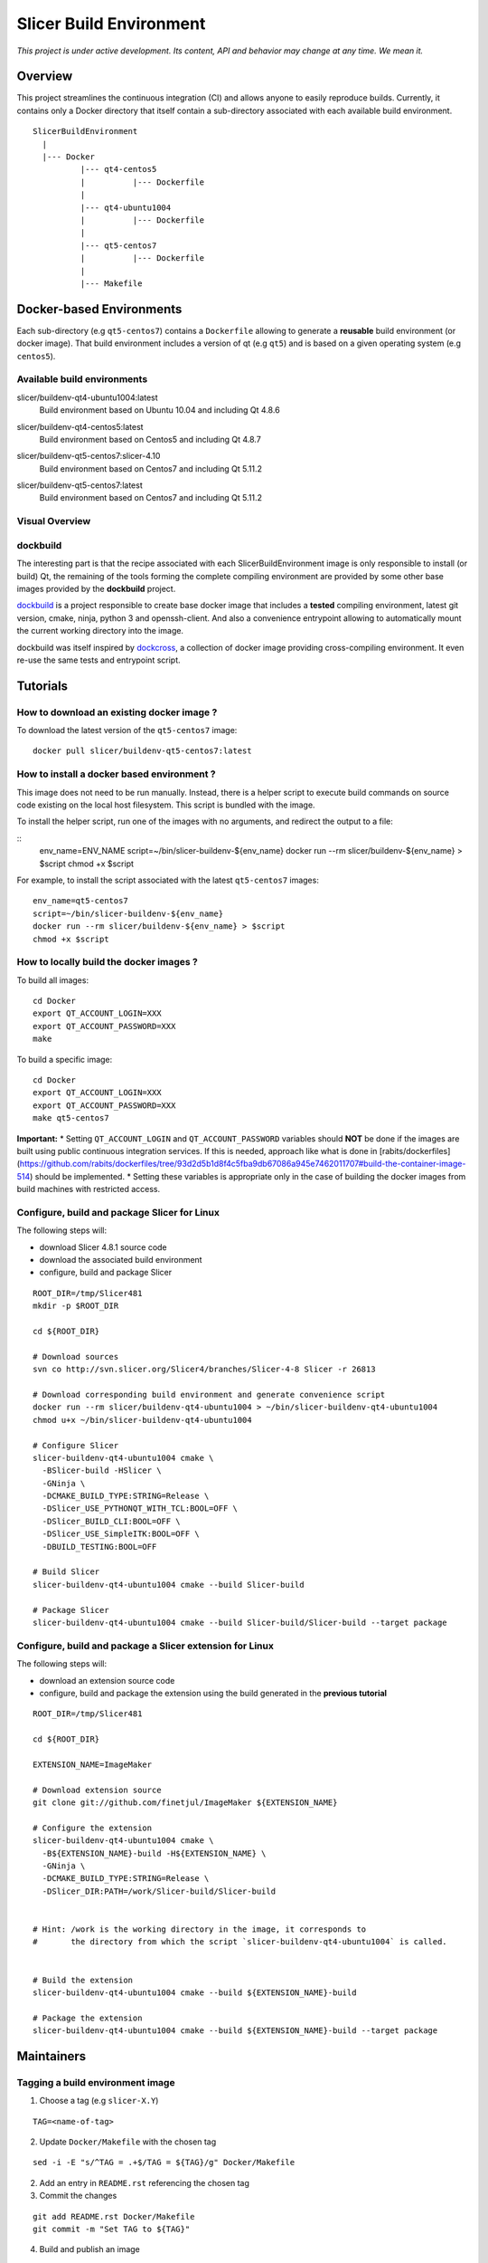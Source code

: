 Slicer Build Environment
========================

*This project is under active development. Its content, API and behavior may change at any time. We mean it.*

Overview
--------

This project streamlines the continuous integration (CI) and allows anyone to easily reproduce builds. Currently,
it contains only a Docker directory that itself contain a sub-directory associated with each available build environment.

::

  SlicerBuildEnvironment
    |
    |--- Docker
            |--- qt4-centos5
            |          |--- Dockerfile
            |
            |--- qt4-ubuntu1004
            |          |--- Dockerfile
            |
            |--- qt5-centos7
            |          |--- Dockerfile
            |
            |--- Makefile


Docker-based Environments
-------------------------


Each sub-directory (e.g ``qt5-centos7``) contains a  ``Dockerfile`` allowing to generate a **reusable** build
environment (or docker image). That build environment includes a version of qt (e.g ``qt5``) and is based on a
given operating system (e.g ``centos5``).

Available build environments
^^^^^^^^^^^^^^^^^^^^^^^^^^^^

.. |buildenv-qt4-ubuntu1004-latest| image:: https://images.microbadger.com/badges/image/slicer/buildenv-qt4-ubuntu1004:latest.svg
  :target: https://microbadger.com/images/slicer/buildenv-qt4-ubuntu1004:latest

slicer/buildenv-qt4-ubuntu1004:latest
  |buildenv-qt4-ubuntu1004-latest| Build environment based on Ubuntu 10.04 and including Qt 4.8.6


.. |buildenv-qt4-centos5-latest| image:: https://images.microbadger.com/badges/image/slicer/buildenv-qt4-centos5:latest.svg
  :target: https://microbadger.com/images/slicer/buildenv-qt4-centos5:latest

slicer/buildenv-qt4-centos5:latest
  |buildenv-qt4-centos5-latest| Build environment based on Centos5 and including Qt 4.8.7


.. |buildenv-qt5-centos7-slicer-4.10| image:: https://images.microbadger.com/badges/image/slicer/buildenv-qt5-centos7:slicer-4.10.svg
  :target: https://microbadger.com/images/slicer/buildenv-qt5-centos7:slicer-4.10

slicer/buildenv-qt5-centos7:slicer-4.10
  |buildenv-qt5-centos7-slicer-4.10| Build environment based on Centos7 and including Qt 5.11.2


.. |buildenv-qt5-centos7-latest| image:: https://images.microbadger.com/badges/image/slicer/buildenv-qt5-centos7:latest.svg
  :target: https://microbadger.com/images/slicer/buildenv-qt5-centos7:latest

slicer/buildenv-qt5-centos7:latest
  |buildenv-qt5-centos7-latest| Build environment based on Centos7 and including Qt 5.11.2


Visual Overview
^^^^^^^^^^^^^^^

.. image:: http://interactive.blockdiag.com/image?compression=deflate&encoding=base64&src=eJx9ksFOhDAQhu_7FA1eJUEDwaTBw-7Bi29gjCm0i40Ns5ZhEzT77rbdCoUFjp3h_-fjnykVVF9cspr87ggBLUWDDCU0pCAn0KiZRGo6XBxZp_DjCA228keY9hPdmUZlBNBmby32ylY5IAr-bjVd2TXYPSRJetu1lmX8L1asFKqI_DPm4owAqhX4GNdVlUb3ZGYwDibxMwm97OCyk4qL5hx_YzrMqECBLqK7ZJ8f9ofIEY4ya7Mk86DBr3jWsbKOOH5j7Sc2N5jBhBXSqduKeBJsPg02D4J11NlGsLlH9q8ZbzZM2Iw1n5EOMotZa-hO7uwIcZyGIlKy1Ez3EXXlq_mrrD_xRbPeF_2ig3hpQHlZ9ebm1B3MlntwSbONzdJYn9MqWQm9NWTp0ujaSuligleEyx-9JzCZ
  :target: http://interactive.blockdiag.com/?compression=deflate&src=eJx9ksFOhDAQhu_7FA1eJUEDwaTBw-7Bi29gjCm0i40Ns5ZhEzT77rbdCoUFjp3h_-fjnykVVF9cspr87ggBLUWDDCU0pCAn0KiZRGo6XBxZp_DjCA228keY9hPdmUZlBNBmby32ylY5IAr-bjVd2TXYPSRJetu1lmX8L1asFKqI_DPm4owAqhX4GNdVlUb3ZGYwDibxMwm97OCyk4qL5hx_YzrMqECBLqK7ZJ8f9ofIEY4ya7Mk86DBr3jWsbKOOH5j7Sc2N5jBhBXSqduKeBJsPg02D4J11NlGsLlH9q8ZbzZM2Iw1n5EOMotZa-hO7uwIcZyGIlKy1Ez3EXXlq_mrrD_xRbPeF_2ig3hpQHlZ9ebm1B3MlntwSbONzdJYn9MqWQm9NWTp0ujaSuligleEyx-9JzCZ


dockbuild
^^^^^^^^^

The interesting part is that the recipe associated with each SlicerBuildEnvironment image is only responsible to
install (or build) Qt, the remaining of the tools forming the complete compiling environment are provided by some
other base images provided by the **dockbuild** project.

`dockbuild <https://github.com/dockbuild/dockbuild#readme>`_ is a project responsible to create base docker image
that includes a **tested** compiling environment, latest git version, cmake, ninja, python 3 and openssh-client.
And also a convenience entrypoint allowing to automatically mount the current working directory into the image.

dockbuild was itself inspired by `dockcross <https://github.com/dockcross/dockcross>`_, a collection of docker image
providing cross-compiling environment. It even re-use the same tests and entrypoint script.


Tutorials
---------

How to download an existing docker image ?
^^^^^^^^^^^^^^^^^^^^^^^^^^^^^^^^^^^^^^^^^^

To download the latest version of the ``qt5-centos7`` image:

::

  docker pull slicer/buildenv-qt5-centos7:latest


How to install a docker based environment ?
^^^^^^^^^^^^^^^^^^^^^^^^^^^^^^^^^^^^^^^^^^^

This image does not need to be run manually. Instead, there is a helper script to execute build commands on
source code existing on the local host filesystem. This script is bundled with the image.

To install the helper script, run one of the images with no arguments, and redirect the output to a file:


::
  env_name=ENV_NAME
  script=~/bin/slicer-buildenv-${env_name}
  docker run --rm slicer/buildenv-${env_name} > $script
  chmod +x $script

For example, to install the script associated with the latest ``qt5-centos7`` images:

::

  env_name=qt5-centos7
  script=~/bin/slicer-buildenv-${env_name}
  docker run --rm slicer/buildenv-${env_name} > $script
  chmod +x $script


How to locally build the docker images ?
^^^^^^^^^^^^^^^^^^^^^^^^^^^^^^^^^^^^^^^^

To build all images:

::

  cd Docker
  export QT_ACCOUNT_LOGIN=XXX
  export QT_ACCOUNT_PASSWORD=XXX
  make


To build a specific image:

::

  cd Docker
  export QT_ACCOUNT_LOGIN=XXX
  export QT_ACCOUNT_PASSWORD=XXX
  make qt5-centos7


**Important:**
* Setting ``QT_ACCOUNT_LOGIN`` and ``QT_ACCOUNT_PASSWORD`` variables should **NOT** be done
if the images are built using public continuous integration services. If this is needed, approach like
what is done in [rabits/dockerfiles](https://github.com/rabits/dockerfiles/tree/93d2d5b1d8f4c5fba9db67086a945e7462011707#build-the-container-image-514) should be implemented.
* Setting these variables is appropriate only in the case of building the docker images from
build machines with restricted access.


Configure, build and package Slicer for Linux
^^^^^^^^^^^^^^^^^^^^^^^^^^^^^^^^^^^^^^^^^^^^^

The following steps will:

* download Slicer 4.8.1 source code
* download the associated build environment
* configure, build and package Slicer

::

  ROOT_DIR=/tmp/Slicer481
  mkdir -p $ROOT_DIR

  cd ${ROOT_DIR}

  # Download sources
  svn co http://svn.slicer.org/Slicer4/branches/Slicer-4-8 Slicer -r 26813

  # Download corresponding build environment and generate convenience script
  docker run --rm slicer/buildenv-qt4-ubuntu1004 > ~/bin/slicer-buildenv-qt4-ubuntu1004
  chmod u+x ~/bin/slicer-buildenv-qt4-ubuntu1004

  # Configure Slicer
  slicer-buildenv-qt4-ubuntu1004 cmake \
    -BSlicer-build -HSlicer \
    -GNinja \
    -DCMAKE_BUILD_TYPE:STRING=Release \
    -DSlicer_USE_PYTHONQT_WITH_TCL:BOOL=OFF \
    -DSlicer_BUILD_CLI:BOOL=OFF \
    -DSlicer_USE_SimpleITK:BOOL=OFF \
    -DBUILD_TESTING:BOOL=OFF

  # Build Slicer
  slicer-buildenv-qt4-ubuntu1004 cmake --build Slicer-build

  # Package Slicer
  slicer-buildenv-qt4-ubuntu1004 cmake --build Slicer-build/Slicer-build --target package


Configure, build and package a Slicer extension for Linux
^^^^^^^^^^^^^^^^^^^^^^^^^^^^^^^^^^^^^^^^^^^^^^^^^^^^^^^^^

The following steps will:

* download an extension source code
* configure, build and package the extension using the build generated in the **previous tutorial**

::

  ROOT_DIR=/tmp/Slicer481

  cd ${ROOT_DIR}

  EXTENSION_NAME=ImageMaker

  # Download extension source
  git clone git://github.com/finetjul/ImageMaker ${EXTENSION_NAME}

  # Configure the extension
  slicer-buildenv-qt4-ubuntu1004 cmake \
    -B${EXTENSION_NAME}-build -H${EXTENSION_NAME} \
    -GNinja \
    -DCMAKE_BUILD_TYPE:STRING=Release \
    -DSlicer_DIR:PATH=/work/Slicer-build/Slicer-build


  # Hint: /work is the working directory in the image, it corresponds to
  #       the directory from which the script `slicer-buildenv-qt4-ubuntu1004` is called.


  # Build the extension
  slicer-buildenv-qt4-ubuntu1004 cmake --build ${EXTENSION_NAME}-build

  # Package the extension
  slicer-buildenv-qt4-ubuntu1004 cmake --build ${EXTENSION_NAME}-build --target package


Maintainers
-----------

Tagging a build environment image
^^^^^^^^^^^^^^^^^^^^^^^^^^^^^^^^^

1. Choose a tag (e.g ``slicer-X.Y``)

::

  TAG=<name-of-tag>

2. Update ``Docker/Makefile`` with the chosen tag

::

  sed -i -E "s/^TAG = .+$/TAG = ${TAG}/g" Docker/Makefile

2. Add an entry in ``README.rst`` referencing the chosen tag

3. Commit the changes

::

  git add README.rst Docker/Makefile
  git commit -m "Set TAG to ${TAG}"

4. Build and publish an image

::

  cd Docker
  make <name-of-image>
  make <name-of-image>.push

5. Update ``Docker/Makefile`` with the "latest" tag

::

  sed -i -E "s/^TAG = .+$/TAG = latest/g" Docker/Makefile

6. Commit the changes

::

  git add README.rst
  git commit -m "Set TAG to latest"
